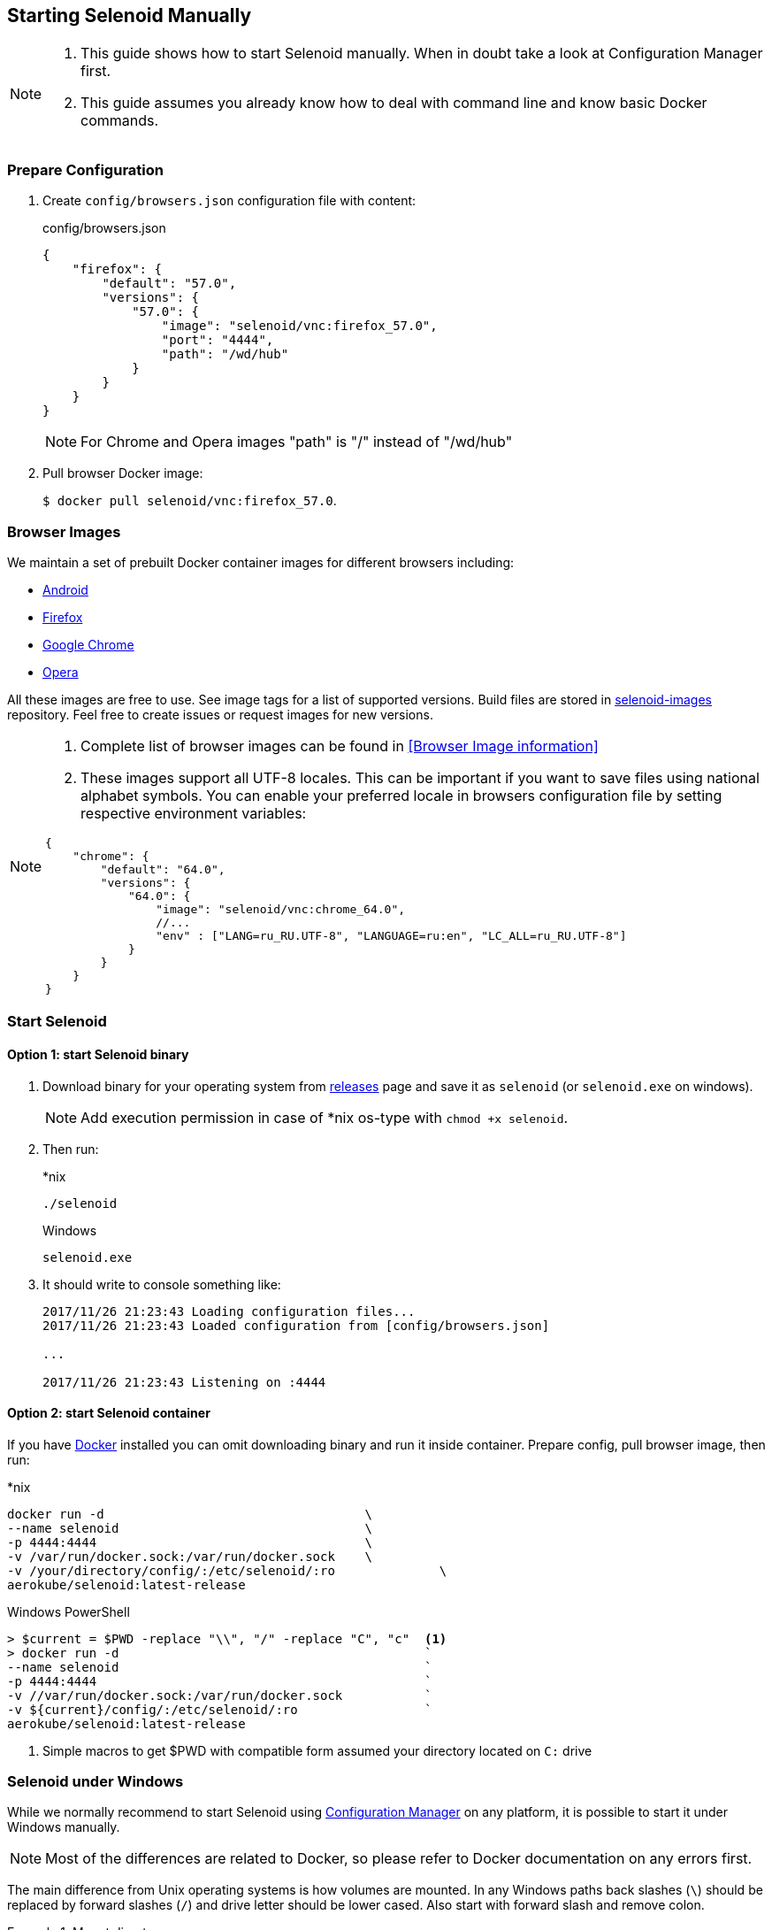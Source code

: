 == Starting Selenoid Manually

[NOTE]
====
. This guide shows how to start Selenoid manually. When in doubt take a look at Configuration Manager first.
. This guide assumes you already know how to deal with command line and know basic Docker commands.
====

=== Prepare Configuration

. Create `config/browsers.json` configuration file with content:
+
.config/browsers.json
[source,javascript]
----
{
    "firefox": {
        "default": "57.0",
        "versions": {
            "57.0": {
                "image": "selenoid/vnc:firefox_57.0",
                "port": "4444",
                "path": "/wd/hub"
            }
        }
    }
}
----
+
NOTE: For Chrome and Opera images "path" is "/" instead of "/wd/hub"
+
. Pull browser Docker image:
+
`$ docker pull selenoid/vnc:firefox_57.0`.

=== Browser Images
We maintain a set of prebuilt Docker container images for different browsers including:

* https://hub.docker.com/r/selenoid/android/[Android]
* https://hub.docker.com/r/selenoid/firefox/[Firefox]
* https://hub.docker.com/r/selenoid/chrome/[Google Chrome]
* https://hub.docker.com/r/selenoid/opera/[Opera]

All these images are free to use. See image tags for a list of supported versions. Build files are stored in http://github.com/aerokube/selenoid-images[selenoid-images] repository.
Feel free to create issues or request images for new versions.

[NOTE]
====
. Complete list of browser images can be found in <<Browser Image information>>
. These images support all UTF-8 locales. This can be important if you want to save files using national alphabet symbols. You can enable your preferred locale in browsers configuration file by setting respective environment variables:
```
{
    "chrome": {
        "default": "64.0",
        "versions": {
            "64.0": {
                "image": "selenoid/vnc:chrome_64.0",
                //...
                "env" : ["LANG=ru_RU.UTF-8", "LANGUAGE=ru:en", "LC_ALL=ru_RU.UTF-8"]
            }
        }
    }
}
```
====

=== Start Selenoid
==== Option 1: start Selenoid binary

. Download binary for your operating system from https://github.com/aerokube/selenoid/releases/latest[releases] page
and save it as `selenoid` (or `selenoid.exe` on windows).
+
NOTE: Add execution permission in case of *nix os-type with `chmod +x selenoid`.

. Then run:
+
.*nix
----
./selenoid
----
+
.Windows
----
selenoid.exe
----

. It should write to console something like:
+
----
2017/11/26 21:23:43 Loading configuration files...
2017/11/26 21:23:43 Loaded configuration from [config/browsers.json]

...

2017/11/26 21:23:43 Listening on :4444
----

==== Option 2: start Selenoid container

If you have https://docs.docker.com/engine/installation/[Docker] installed you can omit downloading binary and run it inside container.
Prepare config, pull browser image, then run:

.*nix
[source,bash,subs="attributes+"]
----
docker run -d                                   \
--name selenoid                                 \
-p 4444:4444                                    \
-v /var/run/docker.sock:/var/run/docker.sock    \
-v /your/directory/config/:/etc/selenoid/:ro              \
aerokube/selenoid:latest-release
----

.Windows PowerShell
[source,bash,subs="attributes+"]
----
> $current = $PWD -replace "\\", "/" -replace "C", "c"  <1>
> docker run -d                                         `
--name selenoid                                         `
-p 4444:4444                                            `
-v //var/run/docker.sock:/var/run/docker.sock           `
-v ${current}/config/:/etc/selenoid/:ro                 `
aerokube/selenoid:latest-release
----
<1> Simple macros to get $PWD with compatible form assumed your directory located on `C:` drive

=== Selenoid under Windows

While we normally recommend to start Selenoid using http://aerokube.com/cm/latest[Configuration Manager] on any platform,
it is possible to start it under Windows manually.

NOTE: Most of the differences are related to Docker, so please refer to Docker documentation on any errors first.

The main difference from Unix operating systems is how volumes are mounted.
In any Windows paths back slashes (`\`) should be replaced by forward slashes (`/`) and drive letter should be lower cased.
Also start with forward slash and remove colon.

.Mount directory
====
`C:\Users\admin` becomes `/c/Users/admin`
====

NOTE: Another story with `docker.sock`, which should be mounted as `-v //var/run/docker.sock:/var/run/docker.sock` (note two forward slashes at the beginning)

So assuming that configuration file is located at `C:\Users\admin\selenoid` a typical startup command can look like:

----
docker run -d --name selenoid                   `
-p 4444:4444                                    `
-v //var/run/docker.sock:/var/run/docker.sock   `
-v /c/Users/admin/selenoid:/etc/selenoid:ro                 `
aerokube/selenoid:latest-release
----

[TIP]
====
You can use simple Powershell macros to automatically get correct `$PWD` value (assumed you are on `C:`):

----
> $current = $PWD -replace "\\", "/" -replace "C", "c"
----
====
